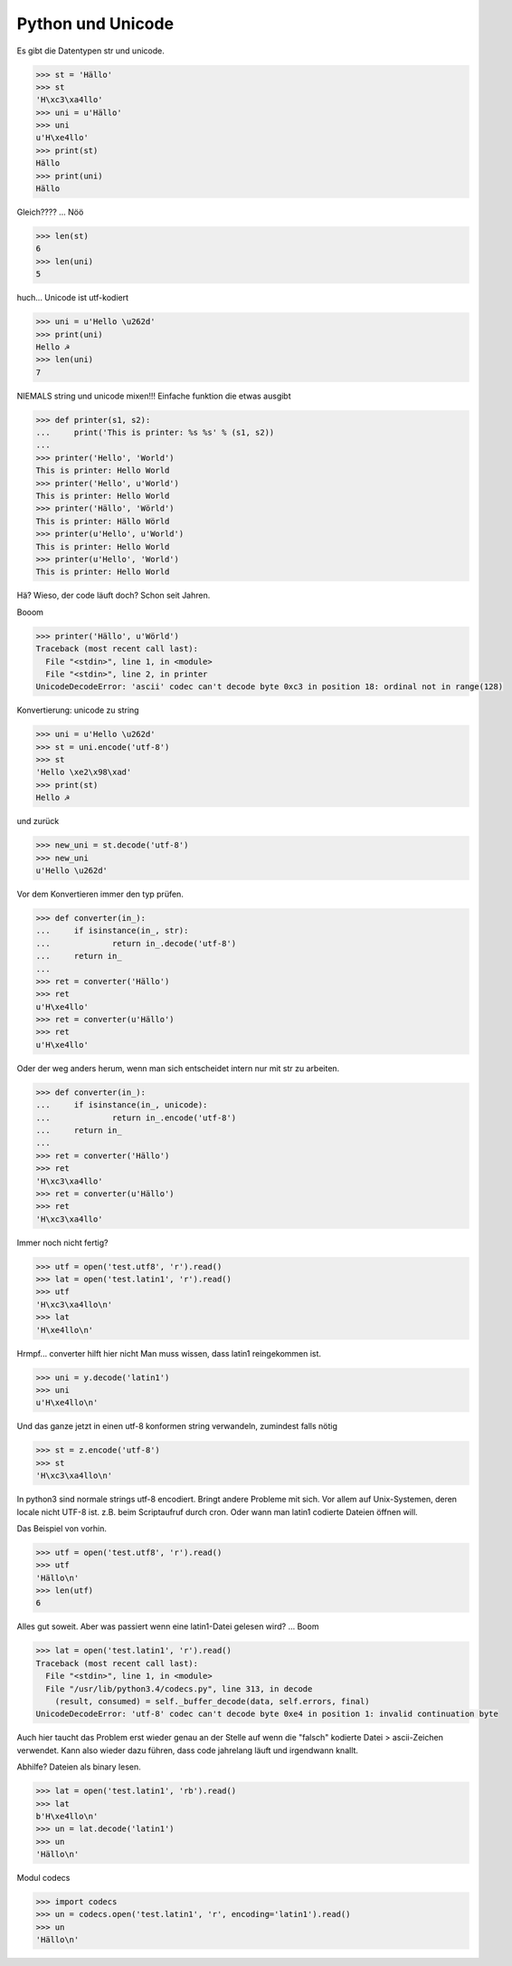 Python und Unicode
==================

Es gibt die Datentypen str und unicode.

.. code-block:: python

   >>> st = 'Hällo'
   >>> st
   'H\xc3\xa4llo'
   >>> uni = u'Hällo'
   >>> uni
   u'H\xe4llo'
   >>> print(st)
   Hällo
   >>> print(uni)
   Hällo

Gleich???? ... Nöö

.. code-block:: python

   >>> len(st)
   6
   >>> len(uni)
   5

huch...
Unicode ist utf-kodiert

.. code-block:: python

   >>> uni = u'Hello \u262d'
   >>> print(uni)
   Hello ☭
   >>> len(uni)
   7

NIEMALS string und unicode mixen!!!
Einfache funktion die etwas ausgibt

.. code-block:: python

   >>> def printer(s1, s2):
   ...     print('This is printer: %s %s' % (s1, s2))
   ...
   >>> printer('Hello', 'World')
   This is printer: Hello World
   >>> printer('Hello', u'World')
   This is printer: Hello World
   >>> printer('Hällo', 'Wörld')
   This is printer: Hällo Wörld
   >>> printer(u'Hello', u'World')                                                 
   This is printer: Hello World
   >>> printer(u'Hello', 'World')
   This is printer: Hello World

Hä? Wieso, der code läuft doch?
Schon seit Jahren.

Booom

.. code-block:: python

   >>> printer('Hällo', u'Wörld')
   Traceback (most recent call last):
     File "<stdin>", line 1, in <module>
     File "<stdin>", line 2, in printer
   UnicodeDecodeError: 'ascii' codec can't decode byte 0xc3 in position 18: ordinal not in range(128)

Konvertierung:
unicode zu string

.. code-block:: python

   >>> uni = u'Hello \u262d'
   >>> st = uni.encode('utf-8')
   >>> st
   'Hello \xe2\x98\xad'
   >>> print(st)
   Hello ☭

und zurück

.. code-block:: python

   >>> new_uni = st.decode('utf-8')
   >>> new_uni
   u'Hello \u262d'

Vor dem Konvertieren immer den typ prüfen.

.. code-block:: python

   >>> def converter(in_):
   ...     if isinstance(in_, str):
   ...             return in_.decode('utf-8')
   ...     return in_
   ...
   >>> ret = converter('Hällo')
   >>> ret
   u'H\xe4llo'
   >>> ret = converter(u'Hällo')
   >>> ret
   u'H\xe4llo'

Oder der weg anders herum, wenn man sich entscheidet intern nur mit str
zu arbeiten.

.. code-block:: python

   >>> def converter(in_):
   ...     if isinstance(in_, unicode):
   ...             return in_.encode('utf-8')
   ...     return in_
   ...
   >>> ret = converter('Hällo')
   >>> ret
   'H\xc3\xa4llo'
   >>> ret = converter(u'Hällo')
   >>> ret
   'H\xc3\xa4llo'

Immer noch nicht fertig?

.. code-block:: python

   >>> utf = open('test.utf8', 'r').read()
   >>> lat = open('test.latin1', 'r').read()
   >>> utf
   'H\xc3\xa4llo\n'
   >>> lat
   'H\xe4llo\n'

Hrmpf... converter hilft hier nicht
Man muss wissen, dass latin1 reingekommen ist.

.. code-block:: python

   >>> uni = y.decode('latin1')
   >>> uni
   u'H\xe4llo\n'

Und das ganze jetzt in einen utf-8 konformen string verwandeln,
zumindest falls nötig

.. code-block:: python

   >>> st = z.encode('utf-8')
   >>> st
   'H\xc3\xa4llo\n'

In python3 sind normale strings utf-8 encodiert.
Bringt andere Probleme mit sich. Vor allem auf Unix-Systemen, deren locale
nicht UTF-8 ist. z.B. beim Scriptaufruf durch cron. Oder wann man latin1
codierte Dateien öffnen will.

Das Beispiel von vorhin.

.. code-block:: python

   >>> utf = open('test.utf8', 'r').read()
   >>> utf
   'Hällo\n'
   >>> len(utf)
   6

Alles gut soweit. Aber was passiert wenn eine latin1-Datei gelesen wird?
...
Boom

.. code-block:: python

   >>> lat = open('test.latin1', 'r').read()
   Traceback (most recent call last):
     File "<stdin>", line 1, in <module>
     File "/usr/lib/python3.4/codecs.py", line 313, in decode
       (result, consumed) = self._buffer_decode(data, self.errors, final)
   UnicodeDecodeError: 'utf-8' codec can't decode byte 0xe4 in position 1: invalid continuation byte

Auch hier taucht das Problem erst wieder genau an der Stelle auf wenn die
"falsch" kodierte Datei > ascii-Zeichen verwendet.
Kann also wieder dazu führen, dass code jahrelang läuft und irgendwann
knallt.

Abhilfe?
Dateien als binary lesen.

.. code-block:: python

   >>> lat = open('test.latin1', 'rb').read()
   >>> lat
   b'H\xe4llo\n'
   >>> un = lat.decode('latin1')
   >>> un
   'Hällo\n'

Modul codecs

.. code-block:: python

   >>> import codecs
   >>> un = codecs.open('test.latin1', 'r', encoding='latin1').read()
   >>> un
   'Hällo\n'
